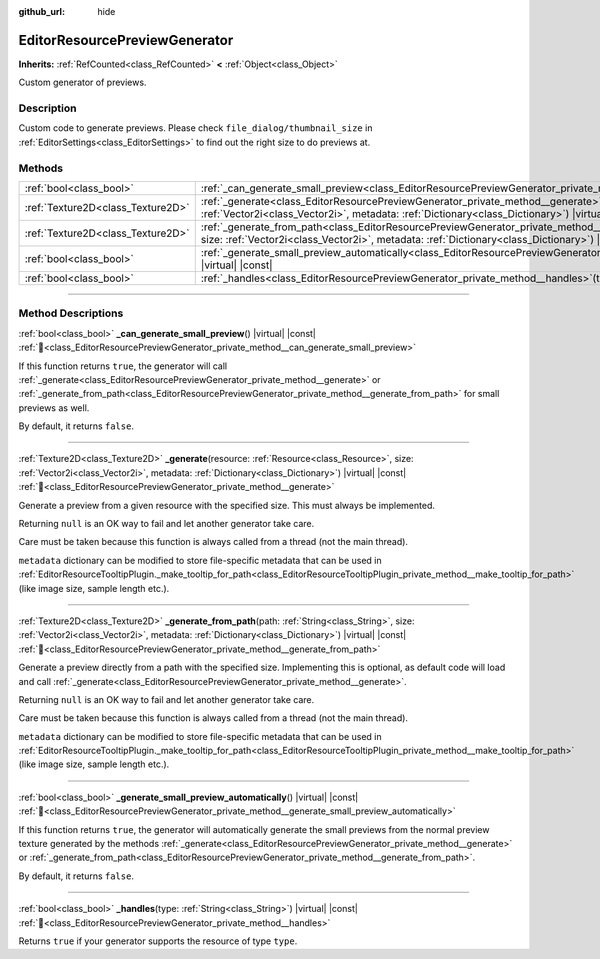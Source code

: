 :github_url: hide

.. DO NOT EDIT THIS FILE!!!
.. Generated automatically from redot engine sources.
.. Generator: https://github.com/redotengine/redot/tree/master/doc/tools/make_rst.py.
.. XML source: https://github.com/redotengine/redot/tree/master/doc/classes/EditorResourcePreviewGenerator.xml.

.. _class_EditorResourcePreviewGenerator:

EditorResourcePreviewGenerator
==============================

**Inherits:** :ref:`RefCounted<class_RefCounted>` **<** :ref:`Object<class_Object>`

Custom generator of previews.

.. rst-class:: classref-introduction-group

Description
-----------

Custom code to generate previews. Please check ``file_dialog/thumbnail_size`` in :ref:`EditorSettings<class_EditorSettings>` to find out the right size to do previews at.

.. rst-class:: classref-reftable-group

Methods
-------

.. table::
   :widths: auto

   +-----------------------------------+---------------------------------------------------------------------------------------------------------------------------------------------------------------------------------------------------------------------------------------------------------+
   | :ref:`bool<class_bool>`           | :ref:`_can_generate_small_preview<class_EditorResourcePreviewGenerator_private_method__can_generate_small_preview>`\ (\ ) |virtual| |const|                                                                                                             |
   +-----------------------------------+---------------------------------------------------------------------------------------------------------------------------------------------------------------------------------------------------------------------------------------------------------+
   | :ref:`Texture2D<class_Texture2D>` | :ref:`_generate<class_EditorResourcePreviewGenerator_private_method__generate>`\ (\ resource\: :ref:`Resource<class_Resource>`, size\: :ref:`Vector2i<class_Vector2i>`, metadata\: :ref:`Dictionary<class_Dictionary>`\ ) |virtual| |const|             |
   +-----------------------------------+---------------------------------------------------------------------------------------------------------------------------------------------------------------------------------------------------------------------------------------------------------+
   | :ref:`Texture2D<class_Texture2D>` | :ref:`_generate_from_path<class_EditorResourcePreviewGenerator_private_method__generate_from_path>`\ (\ path\: :ref:`String<class_String>`, size\: :ref:`Vector2i<class_Vector2i>`, metadata\: :ref:`Dictionary<class_Dictionary>`\ ) |virtual| |const| |
   +-----------------------------------+---------------------------------------------------------------------------------------------------------------------------------------------------------------------------------------------------------------------------------------------------------+
   | :ref:`bool<class_bool>`           | :ref:`_generate_small_preview_automatically<class_EditorResourcePreviewGenerator_private_method__generate_small_preview_automatically>`\ (\ ) |virtual| |const|                                                                                         |
   +-----------------------------------+---------------------------------------------------------------------------------------------------------------------------------------------------------------------------------------------------------------------------------------------------------+
   | :ref:`bool<class_bool>`           | :ref:`_handles<class_EditorResourcePreviewGenerator_private_method__handles>`\ (\ type\: :ref:`String<class_String>`\ ) |virtual| |const|                                                                                                               |
   +-----------------------------------+---------------------------------------------------------------------------------------------------------------------------------------------------------------------------------------------------------------------------------------------------------+

.. rst-class:: classref-section-separator

----

.. rst-class:: classref-descriptions-group

Method Descriptions
-------------------

.. _class_EditorResourcePreviewGenerator_private_method__can_generate_small_preview:

.. rst-class:: classref-method

:ref:`bool<class_bool>` **_can_generate_small_preview**\ (\ ) |virtual| |const| :ref:`🔗<class_EditorResourcePreviewGenerator_private_method__can_generate_small_preview>`

If this function returns ``true``, the generator will call :ref:`_generate<class_EditorResourcePreviewGenerator_private_method__generate>` or :ref:`_generate_from_path<class_EditorResourcePreviewGenerator_private_method__generate_from_path>` for small previews as well.

By default, it returns ``false``.

.. rst-class:: classref-item-separator

----

.. _class_EditorResourcePreviewGenerator_private_method__generate:

.. rst-class:: classref-method

:ref:`Texture2D<class_Texture2D>` **_generate**\ (\ resource\: :ref:`Resource<class_Resource>`, size\: :ref:`Vector2i<class_Vector2i>`, metadata\: :ref:`Dictionary<class_Dictionary>`\ ) |virtual| |const| :ref:`🔗<class_EditorResourcePreviewGenerator_private_method__generate>`

Generate a preview from a given resource with the specified size. This must always be implemented.

Returning ``null`` is an OK way to fail and let another generator take care.

Care must be taken because this function is always called from a thread (not the main thread).

\ ``metadata`` dictionary can be modified to store file-specific metadata that can be used in :ref:`EditorResourceTooltipPlugin._make_tooltip_for_path<class_EditorResourceTooltipPlugin_private_method__make_tooltip_for_path>` (like image size, sample length etc.).

.. rst-class:: classref-item-separator

----

.. _class_EditorResourcePreviewGenerator_private_method__generate_from_path:

.. rst-class:: classref-method

:ref:`Texture2D<class_Texture2D>` **_generate_from_path**\ (\ path\: :ref:`String<class_String>`, size\: :ref:`Vector2i<class_Vector2i>`, metadata\: :ref:`Dictionary<class_Dictionary>`\ ) |virtual| |const| :ref:`🔗<class_EditorResourcePreviewGenerator_private_method__generate_from_path>`

Generate a preview directly from a path with the specified size. Implementing this is optional, as default code will load and call :ref:`_generate<class_EditorResourcePreviewGenerator_private_method__generate>`.

Returning ``null`` is an OK way to fail and let another generator take care.

Care must be taken because this function is always called from a thread (not the main thread).

\ ``metadata`` dictionary can be modified to store file-specific metadata that can be used in :ref:`EditorResourceTooltipPlugin._make_tooltip_for_path<class_EditorResourceTooltipPlugin_private_method__make_tooltip_for_path>` (like image size, sample length etc.).

.. rst-class:: classref-item-separator

----

.. _class_EditorResourcePreviewGenerator_private_method__generate_small_preview_automatically:

.. rst-class:: classref-method

:ref:`bool<class_bool>` **_generate_small_preview_automatically**\ (\ ) |virtual| |const| :ref:`🔗<class_EditorResourcePreviewGenerator_private_method__generate_small_preview_automatically>`

If this function returns ``true``, the generator will automatically generate the small previews from the normal preview texture generated by the methods :ref:`_generate<class_EditorResourcePreviewGenerator_private_method__generate>` or :ref:`_generate_from_path<class_EditorResourcePreviewGenerator_private_method__generate_from_path>`.

By default, it returns ``false``.

.. rst-class:: classref-item-separator

----

.. _class_EditorResourcePreviewGenerator_private_method__handles:

.. rst-class:: classref-method

:ref:`bool<class_bool>` **_handles**\ (\ type\: :ref:`String<class_String>`\ ) |virtual| |const| :ref:`🔗<class_EditorResourcePreviewGenerator_private_method__handles>`

Returns ``true`` if your generator supports the resource of type ``type``.

.. |virtual| replace:: :abbr:`virtual (This method should typically be overridden by the user to have any effect.)`
.. |const| replace:: :abbr:`const (This method has no side effects. It doesn't modify any of the instance's member variables.)`
.. |vararg| replace:: :abbr:`vararg (This method accepts any number of arguments after the ones described here.)`
.. |constructor| replace:: :abbr:`constructor (This method is used to construct a type.)`
.. |static| replace:: :abbr:`static (This method doesn't need an instance to be called, so it can be called directly using the class name.)`
.. |operator| replace:: :abbr:`operator (This method describes a valid operator to use with this type as left-hand operand.)`
.. |bitfield| replace:: :abbr:`BitField (This value is an integer composed as a bitmask of the following flags.)`
.. |void| replace:: :abbr:`void (No return value.)`

